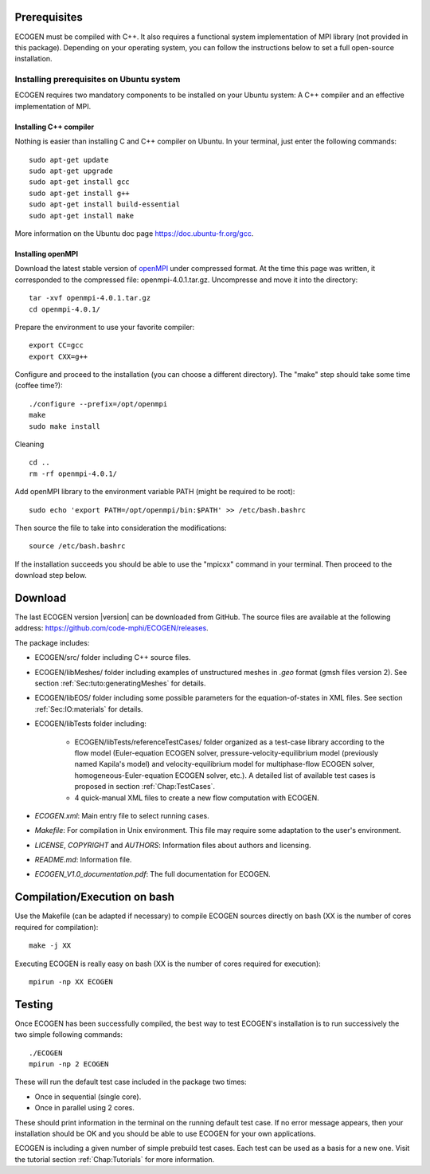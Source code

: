 Prerequisites
=============

ECOGEN must be compiled with C++. It also requires a functional system implementation of MPI library (not provided in this package). Depending on your operating system, you can follow the instructions below to set a full open-source installation.

Installing prerequisites on Ubuntu system
-----------------------------------------
ECOGEN requires two mandatory components to be installed on your Ubuntu system: A C++ compiler and an effective implementation of MPI.

Installing C++ compiler
~~~~~~~~~~~~~~~~~~~~~~~
Nothing is easier than installing C and C++ compiler on Ubuntu. In your terminal, just enter the following commands:

.. highlight:: console

::

	sudo apt-get update
	sudo apt-get upgrade
	sudo apt-get install gcc
	sudo apt-get install g++
	sudo apt-get install build-essential
	sudo apt-get install make

More information on the Ubuntu doc page https://doc.ubuntu-fr.org/gcc.

Installing openMPI
~~~~~~~~~~~~~~~~~~

Download the latest stable version of openMPI_ under compressed format. At the time this page was written, it corresponded to the compressed file: openmpi-4.0.1.tar.gz. Uncompresse and move it into the directory:

.. highlight:: console

::

	tar -xvf openmpi-4.0.1.tar.gz 
	cd openmpi-4.0.1/

Prepare the environment to use your favorite compiler:

.. highlight:: console

::

	export CC=gcc 
	export CXX=g++ 

Configure and proceed to the installation (you can choose a different directory). The "make" step should take some time (coffee time?):

.. highlight:: console

::

	./configure --prefix=/opt/openmpi 
	make 
	sudo make install 

Cleaning

.. highlight:: console

::

	cd .. 
	rm -rf openmpi-4.0.1/ 

Add openMPI library to the environment variable PATH (might be required to be root):

.. highlight:: console

:: 

	sudo echo 'export PATH=/opt/openmpi/bin:$PATH' >> /etc/bash.bashrc

Then source the file to take into consideration the modifications:

.. highlight:: console

::

	source /etc/bash.bashrc

If the installation succeeds you should be able to use the "mpicxx" command in your terminal. Then proceed to the download step below.

Download
========

The last ECOGEN version |version| can be downloaded from GitHub. The source files are available at the following address: https://github.com/code-mphi/ECOGEN/releases. 

The package includes:

* ECOGEN/src/ folder including C++ source files.
* ECOGEN/libMeshes/ folder including examples of unstructured meshes in *.geo* format (gmsh files version 2). See section :ref:`Sec:tuto:generatingMeshes` for details.
* ECOGEN/libEOS/ folder including some possible parameters for the equation-of-states in XML files. See section :ref:`Sec:IO:materials` for details.
* ECOGEN/libTests folder including:

	- ECOGEN/libTests/referenceTestCases/ folder organized as a test-case library according to the flow model (Euler-equation ECOGEN solver, pressure-velocity-equilibrium model (previously named Kapila's model) and velocity-equilibrium model for multiphase-flow ECOGEN solver, homogeneous-Euler-equation ECOGEN solver, etc.). A detailed list of available test cases is proposed in section :ref:`Chap:TestCases`.
	- 4 quick-manual XML files to create a new flow computation with ECOGEN.
* *ECOGEN.xml*: Main entry file to select running cases.
* *Makefile*: For compilation in Unix environment. This file may require some adaptation to the user's environment.
* *LICENSE*, *COPYRIGHT* and *AUTHORS*: Information files about authors and licensing.
* *README.md*: Information file.
* *ECOGEN_V1.0_documentation.pdf*: The full documentation for ECOGEN.

.. _Sec:installation:compileAndExecute:

Compilation/Execution on bash
=============================

Use the Makefile (can be adapted if necessary) to compile ECOGEN sources directly on bash (XX is the number of cores required for compilation):

.. highlight:: console

::

	make -j XX

Executing ECOGEN is really easy on bash (XX is the number of cores required for execution):

.. highlight:: console

::

	mpirun -np XX ECOGEN

Testing
=======

Once ECOGEN has been successfully compiled, the best way to test ECOGEN's installation is to run successively the two simple following commands:

.. highlight:: console

::

	./ECOGEN
	mpirun -np 2 ECOGEN

These will run the default test case included in the package two times:

* Once in sequential (single core). 
* Once in parallel using 2 cores.

These should print information in the terminal on the running default test case. If no error message appears, then your installation should be OK and you should be able to use ECOGEN for your own applications.

ECOGEN is including a given number of simple prebuild test cases. Each test can be used as a basis for a new one. Visit the tutorial section :ref:`Chap:Tutorials` for more information.

.. _openMPI: https://www.open-mpi.org/